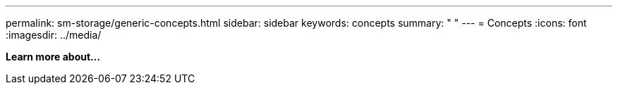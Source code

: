 ---
permalink: sm-storage/generic-concepts.html
sidebar: sidebar
keywords: concepts
summary: " "
---
= Concepts
:icons: font
:imagesdir: ../media/

*Learn more about...*

